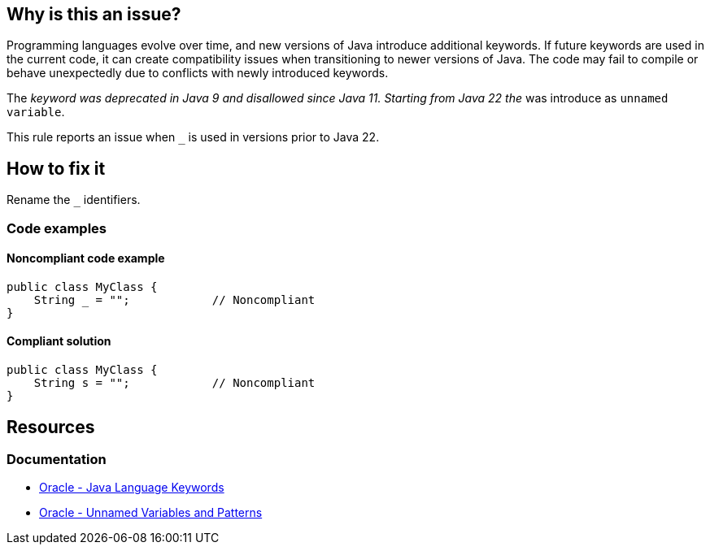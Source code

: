 == Why is this an issue?

Programming languages evolve over time, and new versions of Java introduce additional keywords.
If future keywords are used in the current code, it can create compatibility issues when transitioning to newer versions of Java.
The code may fail to compile or behave unexpectedly due to conflicts with newly introduced keywords.

The `_` keyword was deprecated in Java 9 and disallowed since Java 11. Starting from Java 22 the `_` was introduce as `unnamed variable`.

This rule reports an issue when `_` is used in versions prior to Java 22.

== How to fix it

Rename the `_` identifiers.

=== Code examples

==== Noncompliant code example

[source,java,diff-id=1,diff-type=noncompliant]
----
public class MyClass {
    String _ = "";            // Noncompliant
}
----


==== Compliant solution

[source,java,diff-id=1,diff-type=compliant]
----
public class MyClass {
    String s = "";            // Noncompliant
}
----

== Resources
=== Documentation
* https://docs.oracle.com/javase/tutorial/java/nutsandbolts/_keywords.html[Oracle - Java Language Keywords]
* https://docs.oracle.com/en/java/javase/22/language/unnamed-variables-and-patterns.html[Oracle - Unnamed Variables and Patterns]

ifdef::env-github,rspecator-view[]

'''
== Implementation Specification
(visible only on this page)

=== Message

Rename this variable to something other than "XXX", which is a Java keyword.


'''
== Comments And Links
(visible only on this page)

=== is duplicated by: S3859

=== relates to: S1669

=== relates to: S2306

=== is related to: S1527

=== is related to: S1189

=== on 8 Aug 2013, 16:32:59 Freddy Mallet wrote:
Is implemented by \http://jira.codehaus.org/browse/SONARJAVA-280

=== on 13 Aug 2019, 10:18:47 Michael Gumowski wrote:
Removing reference to JIRA ticket in rule description. See SONARJAVA-285 and SONARJAVA-3179 for rule limitation.

endif::env-github,rspecator-view[]
